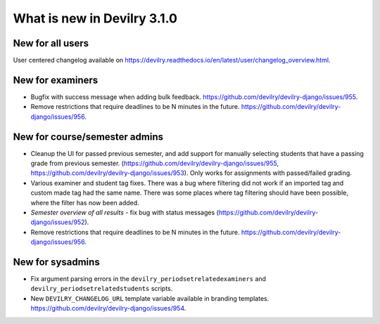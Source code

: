 ############################
What is new in Devilry 3.1.0
############################

*****************
New for all users
*****************
User centered changelog available on https://devilry.readthedocs.io/en/latest/user/changelog_overview.html.

*****************
New for examiners
*****************

- Bugfix with success message when adding bulk feedback. https://github.com/devilry/devilry-django/issues/955.
- Remove restrictions that require deadlines to be N minutes in the future.
  https://github.com/devilry/devilry-django/issues/956.


******************************
New for course/semester admins
******************************

- Cleanup the UI for passed previous semester, and add support for manually
  selecting students that have a passing grade from previous semester.
  (https://github.com/devilry/devilry-django/issues/955,
  https://github.com/devilry/devilry-django/issues/953). Only works
  for assignments with passed/failed grading.
- Various examiner and student tag fixes. There was a bug where filtering
  did not work if an imported tag and custom made tag had the same name.
  There was some places where tag filtering should have been possible,
  where the filter has now been added.
- *Semester overview of all results* - fix bug with status messages
  (https://github.com/devilry/devilry-django/issues/952).
- Remove restrictions that require deadlines to be N minutes in the future.
  https://github.com/devilry/devilry-django/issues/956.



*****************
New for sysadmins
*****************

- Fix argument parsing errors in the ``devilry_periodsetrelatedexaminers``
  and ``devilry_periodsetrelatedstudents`` scripts.
- New ``DEVILRY_CHANGELOG_URL`` template variable available in branding templates.
  https://github.com/devilry/devilry-django/issues/954.

